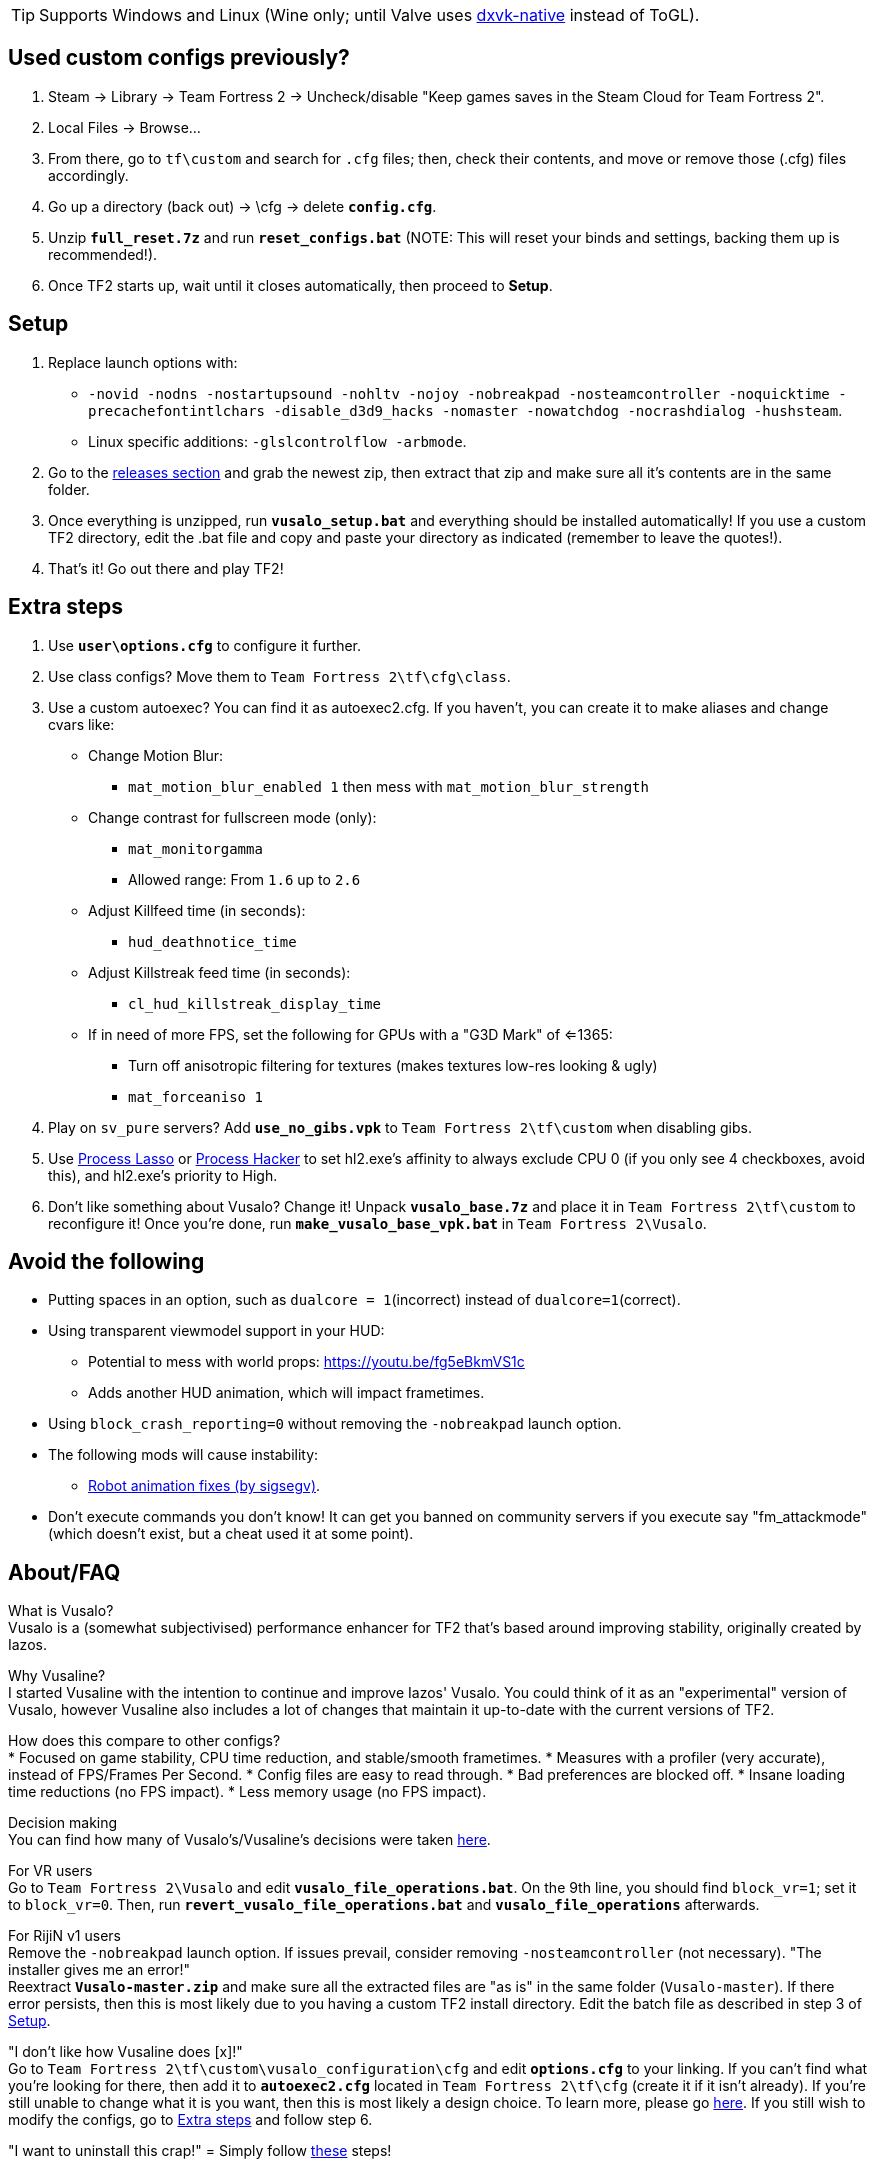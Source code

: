 :experimental:
:imagesdir: imgs/
ifdef::env-github[]
:icons:
:tip-caption: :bulb:
:note-caption: :information_source:
:important-caption: :heavy_exclamation_mark:
:caution-caption: :fire:
:warning-caption: :warning:
endif::[]

TIP: Supports Windows and Linux (Wine only; until Valve uses link:https://github.com/Joshua-Ashton/dxvk-native[dxvk-native] instead of ToGL).

== Used custom configs previously?
. Steam -> Library -> Team Fortress 2 -> Uncheck/disable "Keep games saves in the Steam Cloud for Team Fortress 2".
. Local Files -> Browse... 
. From there, go to `tf\custom` and search for `.cfg` files; then, check their contents, and move or remove those (.cfg) files accordingly.
. Go up a directory (back out) -> \cfg -> delete **`config.cfg`**.
. Unzip **`full_reset.7z`** and run **`reset_configs.bat`** (NOTE: This will reset your binds and settings, backing them up is recommended!).
. Once TF2 starts up, wait until it closes automatically, then proceed to *Setup*.

== Setup
. Replace launch options with:
- `-novid -nodns -nostartupsound -nohltv -nojoy -nobreakpad -nosteamcontroller -noquicktime -precachefontintlchars -disable_d3d9_hacks -nomaster -nowatchdog -nocrashdialog -hushsteam`.
- Linux specific additions: `-glslcontrolflow -arbmode`.
. Go to the link:https://github.com/high-brow/Vusaline/releases[releases section] and grab the newest zip, then extract that zip and make sure all it's contents are in the same folder.
. Once everything is unzipped, run **`vusalo_setup.bat`** and everything should be installed automatically! If you use a custom TF2 directory, edit the .bat file and copy and paste your directory as indicated (remember to leave the quotes!).
. That's it! Go out there and play TF2!

== Extra steps
. Use **`user\options.cfg`** to configure it further.
. Use class configs? Move them to `Team Fortress 2\tf\cfg\class`.
. Use a custom autoexec? You can find it as autoexec2.cfg. If you haven't, you can create it to make aliases and change cvars like:
* Change Motion Blur:
- `mat_motion_blur_enabled 1` then mess with `mat_motion_blur_strength`
* Change contrast for fullscreen mode (only):
- `mat_monitorgamma`
- Allowed range: From `1.6` up to `2.6`
* Adjust Killfeed time (in seconds):
- `hud_deathnotice_time`
* Adjust Killstreak feed time (in seconds):
- `cl_hud_killstreak_display_time`
* If in need of more FPS, set the following for GPUs with a "G3D Mark" of <=1365:
- Turn off anisotropic filtering for textures (makes textures low-res looking & ugly)
- `mat_forceaniso 1`
. Play on `sv_pure` servers? Add **`use_no_gibs.vpk`** to `Team Fortress 2\tf\custom` when disabling gibs.
. Use link:https://bitsum.com[Process Lasso] or link:https://processhacker.sourceforge.io/nightly.php[Process Hacker] to set hl2.exe's affinity to always exclude CPU 0 (if you only see 4 checkboxes, avoid this), and hl2.exe's priority to High.
. Don't like something about Vusalo? Change it! Unpack **`vusalo_base.7z`** and place it in `Team Fortress 2\tf\custom` to reconfigure it! Once you're done, run **`make_vusalo_base_vpk.bat`** in `Team Fortress 2\Vusalo`.

== Avoid the following
* Putting spaces in an option, such as `dualcore = 1`(incorrect) instead of `dualcore=1`(correct).
* Using transparent viewmodel support in your HUD:
- Potential to mess with world props: https://youtu.be/fg5eBkmVS1c
- Adds another HUD animation, which will impact frametimes.
* Using `block_crash_reporting=0` without removing the `-nobreakpad` launch option.
* The following mods will cause instability:
- link:https://gamebanana.com/mods/206443[Robot animation fixes (by sigsegv)].
* Don't execute commands you don't know! It can get you banned on community servers if you execute say "fm_attackmode" (which doesn't exist, but a cheat used it at some point).

== About/FAQ
What is Vusalo? +
Vusalo is a (somewhat subjectivised) performance enhancer for TF2 that's based around improving stability, originally created by Iazos.

Why Vusaline? +
I started Vusaline with the intention to continue and improve Iazos' Vusalo. You could think of it as an "experimental" version of Vusalo, however Vusaline also includes a lot of changes that maintain it up-to-date with the current versions of TF2.

How does this compare to other configs? +
* Focused on game stability, CPU time reduction, and stable/smooth frametimes.
* Measures with a profiler (very accurate), instead of FPS/Frames Per Second.
* Config files are easy to read through.
* Bad preferences are blocked off.
* Insane loading time reductions (no FPS impact).
* Less memory usage (no FPS impact).

Decision making +
You can find how many of Vusalo's/Vusaline's decisions were taken link:https://github.com/high-brow/Vusaline/blob/master/decisions.adoc[here].

For VR users +
Go to `Team Fortress 2\Vusalo` and edit **`vusalo_file_operations.bat`**. On the 9th line, you should find `block_vr=1`; set it to `block_vr=0`. Then, run **`revert_vusalo_file_operations.bat`** and **`vusalo_file_operations`** afterwards.

For RijiN v1 users +
Remove the `-nobreakpad` launch option. If issues prevail, consider removing `-nosteamcontroller` (not necessary).
"The installer gives me an error!" +
Reextract **`Vusalo-master.zip`** and make sure all the extracted files are "as is" in the same folder (`Vusalo-master`). If there error persists, then this is most likely due to you having a custom TF2 install directory. Edit the batch file as described in step 3 of link:https://github.com/high-brow/Vusaline#setup[Setup].

"I don't like how Vusaline does [x]!" +
Go to `Team Fortress 2\tf\custom\vusalo_configuration\cfg` and edit **`options.cfg`** to your linking. If you can't find what you're looking for there, then add it to **`autoexec2.cfg`** located in `Team Fortress 2\tf\cfg` (create it if it isn't already). If you're still unable to change what it is you want, then this is most likely a design choice. To learn more, please go link:https://github.com/high-brow/Vusaline/blob/master/decisions.adoc[here]. If you still wish to modify the configs, go to link:https://github.com/high-brow/Vusaline#extra-steps[Extra steps] and follow step 6.

"I want to uninstall this crap!" =
Simply follow link:https://github.com/high-brow/Vusaline#used-custom-configs-previously[these] steps!

== Shoutouts
* link:https://github.com/high-brow[Spookbuster] because I'm an egoist.
* link:https://github.com/Iazos[Iazos] for starting the original project.
* link:https://github.com/JarateKing[JarateKing] for being a wizard.
* The link:https://developer.valvesoftware.com[Valve Developer Community] for their extensive documentation of commands and variables.